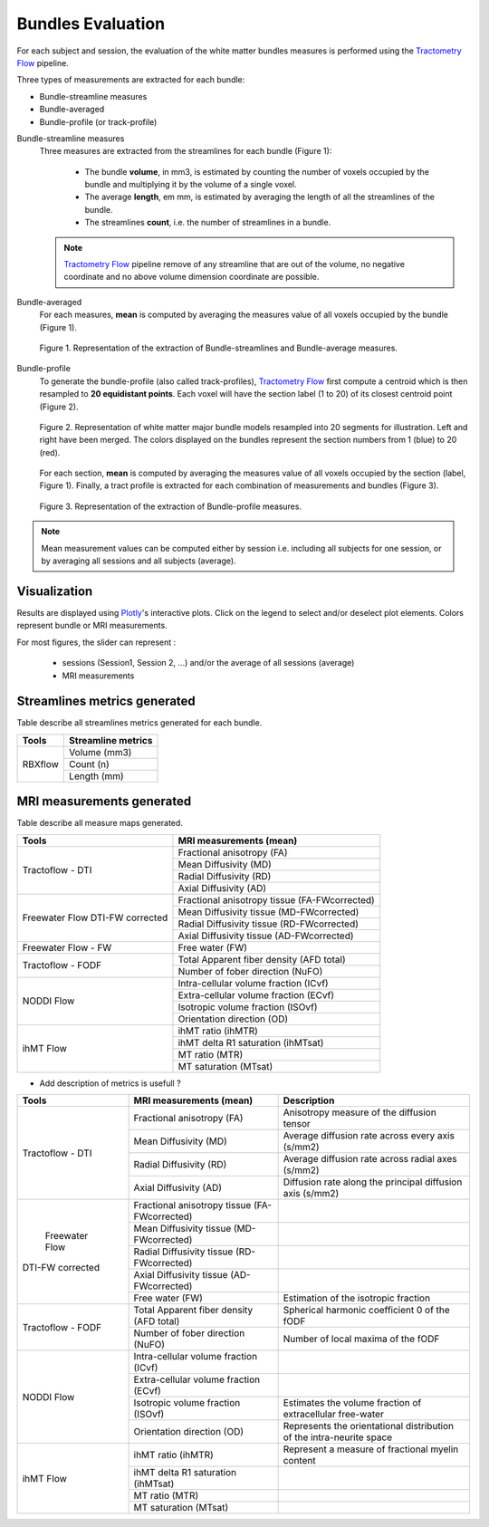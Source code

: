 Bundles Evaluation
======================

For each subject and session, the evaluation of the white matter bundles 
measures is performed using the `Tractometry Flow`_ pipeline.

Three types of measurements are extracted for each bundle:

- Bundle-streamline measures
- Bundle-averaged
- Bundle-profile (or track-profile)


Bundle-streamline measures
  Three measures are extracted from the streamlines for each bundle (Figure 1):

   - The bundle **volume**, in mm3, is estimated by counting the number of voxels occupied by the bundle and multiplying it by the volume of a single voxel.
   - The average **length**, em mm, is estimated by averaging the length of all the streamlines of the bundle.
   - The streamlines **count**, i.e. the number of streamlines in a bundle.
  
  .. note::

   `Tractometry Flow`_ pipeline remove of any streamline that are out of the 
   volume, no negative coordinate and no above volume dimension coordinate are possible.


Bundle-averaged
  For each measures, **mean** is computed by averaging the measures value of all voxels occupied by the bundle (Figure 1).

  .. figure:: Figure_data_extraction_streamlines_average.png
     :align: center
     :width: 700

     Figure 1. Representation of the extraction of Bundle-streamlines and Bundle-average measures.

Bundle-profile
  To generate the bundle-profile (also called track-profiles), `Tractometry Flow`_ first compute a centroid which is then resampled to **20 equidistant points**. 
  Each voxel will have the section label (1 to 20) of its closest centroid point (Figure 2).

  .. figure:: bundles_profiling.png
     :align: center
     :width: 750

     Figure 2. Representation of  white matter major bundle models resampled  into 20 segments for illustration. 
     Left and right have been merged. The colors displayed on the bundles represent the section numbers from 1 (blue) to 20 (red).

  For each section, **mean** is computed by averaging the measures value of all voxels occupied by the section (label, Figure 1). 
  Finally, a tract profile is extracted for each combination of measurements and bundles (Figure 3).

  .. figure:: Figure_data_extraction_profile.png
     :align: center
     :width: 700

     Figure 3. Representation of the extraction of Bundle-profile measures.

.. note::

   Mean measurement values can be computed either by session i.e. including all subjects for one session, 
   or by averaging all sessions and all subjects (average).


Visualization
----------------

Results are displayed using `Plotly`_'s interactive plots. Click on the legend to select and/or deselect plot elements.
Colors represent bundle or MRI measurements.

For most figures, the slider can represent :

 - sessions (Session1, Session 2, ...) and/or the average of all sessions (average)
 - MRI measurements

 .. _Plotly: https://plotly.com/
 .. _Tractometry Flow: https://github.com/scilus/tractometry_flow


Streamlines metrics generated
-----------------------------
Table describe all streamlines metrics generated for each bundle.

+-------------+---------------------+
|    Tools    | Streamline metrics  |
+=============+=====================+
|             | Volume (mm3)        |
+             +---------------------+
|   RBXflow   | Count (n)           |
+             +---------------------+
|             | Length (mm)         |
+-------------+---------------------+

MRI measurements generated
-------------------------------
Table describe all measure maps generated.

+-------------------------------+-----------------------------------------------+
|            Tools              | MRI measurements (mean)                       |
+===============================+===============================================+
|                               | Fractional anisotropy (FA)                    |
+                               +-----------------------------------------------+
|                               | Mean Diffusivity (MD)                         |
+  Tractoflow - DTI             +-----------------------------------------------+
|                               | Radial Diffusivity (RD)                       |
+                               +-----------------------------------------------+
|                               | Axial Diffusivity (AD)                        |
+-------------------------------+-----------------------------------------------+
|                               | Fractional anisotropy tissue (FA-FWcorrected) |
+                               +-----------------------------------------------+
|  Freewater Flow               | Mean Diffusivity tissue (MD-FWcorrected)      |
+  DTI-FW corrected             +-----------------------------------------------+
|                               | Radial Diffusivity tissue (RD-FWcorrected)    |
+                               +-----------------------------------------------+
|                               | Axial Diffusivity tissue (AD-FWcorrected)     |
+-------------------------------+-----------------------------------------------+
|  Freewater Flow - FW          | Free water (FW)                               |
+-------------------------------+-----------------------------------------------+
|                               | Total Apparent fiber density (AFD total)      |
+  Tractoflow - FODF            +-----------------------------------------------+
|                               | Number of fober direction (NuFO)              |
+-------------------------------+-----------------------------------------------+
|                               | Intra-cellular volume fraction (ICvf)         |
+                               +-----------------------------------------------+
|                               | Extra-cellular volume fraction (ECvf)         |
+  NODDI Flow                   +-----------------------------------------------+
|                               | Isotropic volume fraction (ISOvf)             |
+                               +-----------------------------------------------+
|                               | Orientation direction (OD)                    |
+-------------------------------+-----------------------------------------------+
|                               | ihMT ratio (ihMTR)                            |
+                               +-----------------------------------------------+
|                               | ihMT delta R1 saturation (ihMTsat)            |
+  ihMT Flow                    +-----------------------------------------------+
|                               | MT ratio (MTR)                                |
+                               +-----------------------------------------------+
|                               | MT saturation (MTsat)                         |
+-------------------------------+-----------------------------------------------+


* Add description of metrics is usefull ? 

+-------------------------------+-----------------------------------------------+-------------------------------------------------------------------------+
| Tools                         | MRI measurements (mean)                       |                      Description                                        |
+===============================+===============================================+=========================================================================+
|                               | Fractional anisotropy (FA)                    | Anisotropy measure of the diffusion tensor                              |
+                               +-----------------------------------------------+-------------------------------------------------------------------------+
|                               | Mean Diffusivity (MD)                         | Average diffusion rate across every axis (s/mm2)                        |
+       Tractoflow - DTI        +-----------------------------------------------+-------------------------------------------------------------------------+
|                               | Radial Diffusivity (RD)                       | Average diffusion rate across radial axes (s/mm2)                       |
+                               +-----------------------------------------------+-------------------------------------------------------------------------+
|                               | Axial Diffusivity (AD)                        | Diffusion rate along the principal diffusion axis (s/mm2)               |
+-------------------------------+-----------------------------------------------+-------------------------------------------------------------------------+
|                               | Fractional anisotropy tissue (FA-FWcorrected) |                                                                         |
+                               +-----------------------------------------------+-------------------------------------------------------------------------+
|                               | Mean Diffusivity tissue (MD-FWcorrected)      |                                                                         |
+       Freewater Flow          +-----------------------------------------------+-------------------------------------------------------------------------+
|      DTI-FW corrected         | Radial Diffusivity tissue (RD-FWcorrected)    |                                                                         |
+                               +-----------------------------------------------+-------------------------------------------------------------------------+
|                               | Axial Diffusivity tissue (AD-FWcorrected)     |                                                                         |
+                               +-----------------------------------------------+-------------------------------------------------------------------------+
|                               | Free water (FW)                               | Estimation of the isotropic fraction                                    |
+-------------------------------+-----------------------------------------------+-------------------------------------------------------------------------+
|                               | Total Apparent fiber density (AFD total)      | Spherical harmonic coefficient 0 of the fODF                            |
+      Tractoflow - FODF        +-----------------------------------------------+-------------------------------------------------------------------------+
|                               | Number of fober direction (NuFO)              | Number of local maxima of the fODF                                      |
+-------------------------------+-----------------------------------------------+-------------------------------------------------------------------------+
|                               | Intra-cellular volume fraction (ICvf)         |                                                                         |
+                               +-----------------------------------------------+-------------------------------------------------------------------------+
|                               | Extra-cellular volume fraction (ECvf)         |                                                                         |
+          NODDI Flow           +-----------------------------------------------+-------------------------------------------------------------------------+
|                               | Isotropic volume fraction (ISOvf)             | Estimates the volume fraction of extracellular free-water               |
+                               +-----------------------------------------------+-------------------------------------------------------------------------+
|                               | Orientation direction (OD)                    | Represents the orientational distribution of the intra-neurite space    |
+-------------------------------+-----------------------------------------------+-------------------------------------------------------------------------+
|                               | ihMT ratio (ihMTR)                            | Represent a measure of fractional myelin content                        |
+                               +-----------------------------------------------+-------------------------------------------------------------------------+
|                               | ihMT delta R1 saturation (ihMTsat)            |            				                                  |
+          ihMT Flow            +-----------------------------------------------+-------------------------------------------------------------------------+
|                               | MT ratio (MTR)                                |             				                                  |
+                               +-----------------------------------------------+-------------------------------------------------------------------------+
|                               | MT saturation (MTsat)                         |            				                                  |
+-------------------------------+-----------------------------------------------+-------------------------------------------------------------------------+

